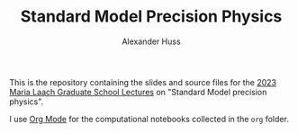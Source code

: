 #+TITLE: Standard Model Precision Physics
#+AUTHOR: Alexander Huss
#+STARTUP: showall
#+LATEX_HEADER: \usepackage[a4paper]{geometry}
#+LATEX_HEADER: \usepackage{mathtools}

This is the repository containing the slides and source files for the [[https://www.maria-laach.tp.nt.uni-siegen.de/][2023 Maria Laach Graduate School Lectures]] on "Standard Model precision physics".

I use [[https://orgmode.org/][Org Mode]] for the computational notebooks collected in the =org= folder.
